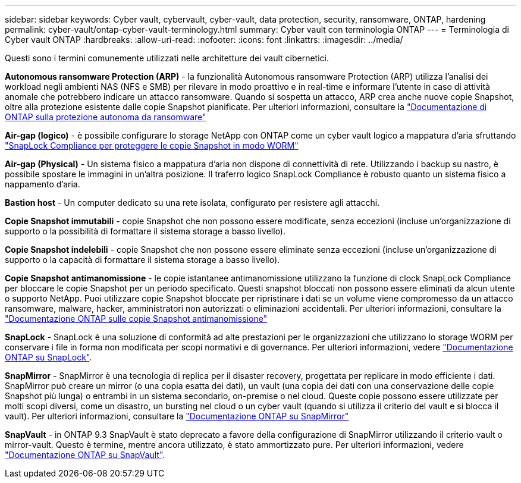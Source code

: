 ---
sidebar: sidebar 
keywords: Cyber vault, cybervault, cyber-vault, data protection, security, ransomware, ONTAP, hardening 
permalink: cyber-vault/ontap-cyber-vault-terminology.html 
summary: Cyber vault con terminologia ONTAP 
---
= Terminologia di Cyber vault ONTAP
:hardbreaks:
:allow-uri-read: 
:nofooter: 
:icons: font
:linkattrs: 
:imagesdir: ../media/


[role="lead"]
Questi sono i termini comunemente utilizzati nelle architetture dei vault cibernetici.

*Autonomous ransomware Protection (ARP)* - la funzionalità Autonomous ransomware Protection (ARP) utilizza l'analisi dei workload negli ambienti NAS (NFS e SMB) per rilevare in modo proattivo e in real-time e informare l'utente in caso di attività anomale che potrebbero indicare un attacco ransomware. Quando si sospetta un attacco, ARP crea anche nuove copie Snapshot, oltre alla protezione esistente dalle copie Snapshot pianificate. Per ulteriori informazioni, consultare la link:https://docs.netapp.com/us-en/ontap/anti-ransomware/index.html["Documentazione di ONTAP sulla protezione autonoma da ransomware"^]

*Air-gap (logico)* - è possibile configurare lo storage NetApp con ONTAP come un cyber vault logico a mappatura d'aria sfruttando link:https://docs.netapp.com/us-en/ontap/snaplock/commit-snapshot-copies-worm-concept.html["SnapLock Compliance per proteggere le copie Snapshot in modo WORM"^]

*Air-gap (Physical)* - Un sistema fisico a mappatura d'aria non dispone di connettività di rete. Utilizzando i backup su nastro, è possibile spostare le immagini in un'altra posizione. Il traferro logico SnapLock Compliance è robusto quanto un sistema fisico a nappamento d'aria.

*Bastion host* - Un computer dedicato su una rete isolata, configurato per resistere agli attacchi.

*Copie Snapshot immutabili* - copie Snapshot che non possono essere modificate, senza eccezioni (incluse un'organizzazione di supporto o la possibilità di formattare il sistema storage a basso livello).

*Copie Snapshot indelebili* - copie Snapshot che non possono essere eliminate senza eccezioni (incluse un'organizzazione di supporto o la capacità di formattare il sistema storage a basso livello).

*Copie Snapshot antimanomissione* - le copie istantanee antimanomissione utilizzano la funzione di clock SnapLock Compliance per bloccare le copie Snapshot per un periodo specificato. Questi snapshot bloccati non possono essere eliminati da alcun utente o supporto NetApp. Puoi utilizzare copie Snapshot bloccate per ripristinare i dati se un volume viene compromesso da un attacco ransomware, malware, hacker, amministratori non autorizzati o eliminazioni accidentali. Per ulteriori informazioni, consultare la link:https://docs.netapp.com/us-en/ontap/snaplock/snapshot-lock-concept.html["Documentazione ONTAP sulle copie Snapshot antimanomissione"^]

*SnapLock* - SnapLock è una soluzione di conformità ad alte prestazioni per le organizzazioni che utilizzano lo storage WORM per conservare i file in forma non modificata per scopi normativi e di governance. Per ulteriori informazioni, vedere link:https://docs.netapp.com/us-en/ontap/snaplock/["Documentazione ONTAP su SnapLock"^].

*SnapMirror* - SnapMirror è una tecnologia di replica per il disaster recovery, progettata per replicare in modo efficiente i dati. SnapMirror può creare un mirror (o una copia esatta dei dati), un vault (una copia dei dati con una conservazione delle copie Snapshot più lunga) o entrambi in un sistema secondario, on-premise o nel cloud. Queste copie possono essere utilizzate per molti scopi diversi, come un disastro, un bursting nel cloud o un cyber vault (quando si utilizza il criterio del vault e si blocca il vault). Per ulteriori informazioni, consultare la link:https://docs.netapp.com/us-en/ontap/concepts/snapmirror-disaster-recovery-data-transfer-concept.html["Documentazione ONTAP su SnapMirror"^]

*SnapVault* - in ONTAP 9.3 SnapVault è stato deprecato a favore della configurazione di SnapMirror utilizzando il criterio vault o mirror-vault. Questo è termine, mentre ancora utilizzato, è stato ammortizzato pure. Per ulteriori informazioni, vedere link:https://docs.netapp.com/us-en/ontap/concepts/snapvault-archiving-concept.html["Documentazione ONTAP su SnapVault"^].
